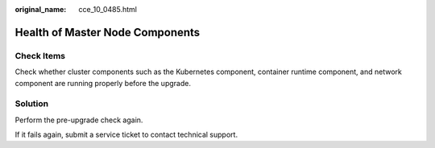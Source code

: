 :original_name: cce_10_0485.html

.. _cce_10_0485:

Health of Master Node Components
================================

Check Items
-----------

Check whether cluster components such as the Kubernetes component, container runtime component, and network component are running properly before the upgrade.

Solution
--------

Perform the pre-upgrade check again.

If it fails again, submit a service ticket to contact technical support.
